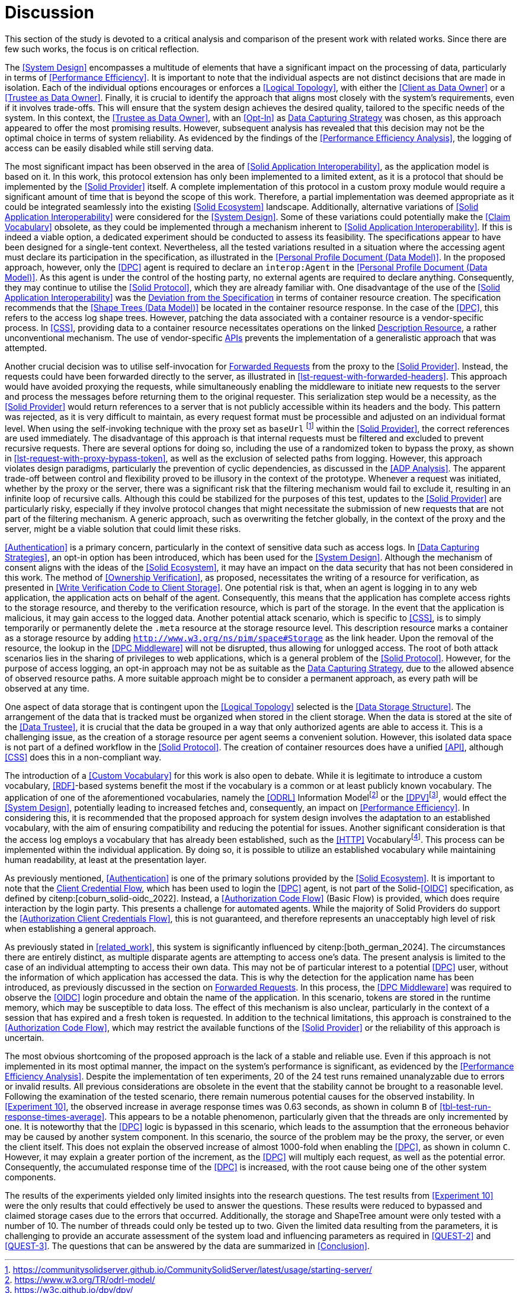 = Discussion

This section of the study is devoted to a critical analysis and comparison of the present work with related works.
Since there are few such works, the focus is on critical reflection.

// System Design
The <<System Design>> encompasses a multitude of elements that have a significant impact on the processing of data, particularly in terms of <<Performance Efficiency>>.
It is important to note that the individual aspects are not distinct decisions that are made in isolation.
Each of the individual options encourages or enforces a <<Logical Topology>>, with either the <<Client as Data Owner>> or a <<Trustee as Data Owner>>.
Finally, it is crucial to identify the approach that aligns most closely with the system's requirements, even if it involves trade-offs.
This will ensure that the system design achieves the desired quality, tailored to the specific needs of the system.
In this context, the <<Trustee as Data Owner>>, with an <<Opt-In>> as <<Data Capturing Strategies,Data Capturing Strategy>> was chosen, as this approach appeared to offer the most promising results.
However, subsequent analysis has revealed that this decision may not be the optimal choice in terms of system reliability.
As evidenced by the findings of the <<Performance Efficiency Analysis>>, the logging of access can be easily disabled while still serving data.

// Solid Application Interop
The most significant impact has been observed in the area of <<Solid Application Interoperability>>, as the application model is based on it.
In this work, this protocol extension has only been implemented to a limited extent, as it is a protocol that should be implemented by the <<Solid Provider>> itself.
A complete implementation of this protocol in a custom proxy module would require a significant amount of time that is beyond the scope of this work.
Therefore, a partial implementation was deemed appropriate as it could be integrated seamlessly into the existing <<Solid Ecosystem>> landscape.
Additionally, alternative variations of <<Solid Application Interoperability>> were considered for the <<System Design>>.
Some of these variations could potentially make the <<Claim Vocabulary>> obsolete, as they could be implemented through a mechanism inherent to <<Solid Application Interoperability>>.
If this is indeed a viable option, a dedicated experiment should be conducted to assess its feasibility.
The specifications appear to have been designed for a single-tent context.
Nevertheless, all the tested variations resulted in a situation where the accessing agent must declare its participation in the specification, as illustrated in the <<Personal Profile Document (Data Model)>>.
In the proposed approach, however, only the <<DPC>> agent is required to declare an `interop:Agent` in the <<Personal Profile Document (Data Model)>>.
As this agent is under the control of the hosting party, no external agents are required to declare anything.
Consequently, they may continue to utilise the <<Solid Protocol>>, which they are already familiar with.
One disadvantage of the use of the <<Solid Application Interoperability>> was the <<Deviation from Specification, Deviation from the Specification>> in terms of container resource creation.
The specification recommends that the <<Shape Trees (Data Model)>> be located in the container resource response.
In the case of the <<DPC>>, this refers to the access log shape trees.
However, patching the data associated with a container resource is a vendor-specific process.
In <<CSS>>, providing data to a container resource necessitates operations on the linked <<#description_resource, Description Resource>>, a rather unconventional mechanism.
The use of vendor-specific <<API,APIs>> prevents the implementation of a generalistic approach that was attempted.

// Forwarding requests
Another crucial decision was to utilise self-invocation for <<Forwarded Request, Forwarded Requests>> from the proxy to the <<Solid Provider>>.
Instead, the requests could have been forwarded directly to the server, as illustrated in xref:lst-request-with-forwarded-headers[xrefstyle=short].
This approach would have avoided proxying the requests, while simultaneously enabling the middleware to initiate new requests to the server and process the messages before returning them to the original requester.
This serialization step would be a necessity, as the <<Solid Provider>> would return references to a server that is not publicly accessible within its headers and the body.
This pattern was rejected, as it is very difficult to maintain, as every request format must be processible and adjusted on an individual format level.
When using the self-invoking technique with the proxy set as `baseUrl` footnote:[https://communitysolidserver.github.io/CommunitySolidServer/latest/usage/starting-server/] within the <<Solid Provider>>, the correct references are used immediately.
The disadvantage of this approach is that internal requests must be filtered and excluded to prevent recursive requests.
There are several options for doing so, including the use of a randomized token to bypass the proxy, as shown in xref:lst-request-with-proxy-bypass-token[xrefstyle=short], as well as the exclusion of selected paths from logging.
However, this approach violates design paradigms, particularly the prevention of cyclic dependencies, as discussed in the <<ADP Analysis>>.
The apparent trade-off between control and flexibility proved to be illusory in the context of the prototype.
Whenever a request was initiated, whether by the proxy or the server, there was a significant risk that the filtering mechanism would fail to exclude it, resulting in an infinite loop of recursive calls.
Although this could be stabilized for the purposes of this test, updates to the <<Solid Provider>> are particularly risky, especially if they involve protocol changes that might necessitate the submission of new requests that are not part of the filtering mechanism.
A generic approach, such as overwriting the fetcher globally, in the context of the proxy and the server, might be a viable solution that could limit these risks.

// Data capturing strategies
<<Authentication>> is a primary concern, particularly in the context of sensitive data such as access logs.
In <<Data Capturing Strategies>>, an opt-in option has been introduced, which has been used for the <<System Design>>.
Although the mechanism of consent aligns with the ideas of the <<Solid Ecosystem>>, it may have an impact on the data security that has not been considered in this work.
The method of <<Ownership Verification>>, as proposed, necessitates the writing of a resource for verification, as presented in <<Write Verification Code to Client Storage>>.
One potential risk is that, when an agent is logging in to any web application, the application acts on behalf of the agent.
Consequently, this means that the application has complete access rights to the storage resource, and thereby to the verification resource, which is part of the storage.
In the event that the application is malicious, it may gain access to the logged data.
Another potential attack scenario, which is specific to <<CSS>>, is to simply temporarily or permanently delete the `.meta` resource at the storage resource level.
This description resource marks a container as a storage resource by adding `http://www.w3.org/ns/pim/space#Storage` as the link header.
Upon the removal of the resource, the lookup in the <<DPC Middleware>> will not be disrupted, thus allowing for unlogged access.
The root of both attack scenarios lies in the sharing of privileges to web applications, which is a general problem of the <<Solid Protocol>>.
However, for the purpose of access logging, an opt-in approach may not be as suitable as the <<Data Capturing Strategies, Data Capturing Strategy>>, due to the allowed absence of observed resource paths.
A more suitable approach might be to consider a permanent approach, as every path will be observed at any time.

One aspect of data storage that is contingent upon the <<Logical Topology>> selected is the <<Data Storage Structure>>.
The arrangement of the data that is tracked must be organized when stored in the client storage.
When the data is stored at the site of the <<Data Trustee>>, it is crucial that the data be grouped in a way that only authorized agents are able to access it.
This is a challenging issue, as the creation of a storage resource per agent seems a convenient solution.
However, this isolated data space is not part of a defined workflow in the <<Solid Protocol>>.
The creation of container resources does have a unified <<API>>, although <<CSS>> does this in a non-compliant way.

The introduction of a <<Custom Vocabulary>> for this work is also open to debate.
While it is legitimate to introduce a custom vocabulary, <<RDF>>-based systems benefit the most if the vocabulary is a common or at least publicly known vocabulary.
The application of one of the aforementioned vocabularies, namely the <<ODRL>> Information Modelfootnote:[https://www.w3.org/TR/odrl-model/] or the <<DPV>>footnote:[https://w3c.github.io/dpv/dpv/], would effect the <<System Design>>, potentially leading to increased fetches and, consequently, an impact on <<Performance Efficiency>>.
In considering this, it is recommended that the proposed approach for system design involves the adaptation to an established vocabulary, with the aim of ensuring compatibility and reducing the potential for issues.
Another significant consideration is that the access log employs a vocabulary that has already been established, such as the <<HTTP>> Vocabularyfootnote:[https://www.w3.org/TR/HTTP-in-RDF/].
This process can be implemented within the individual application.
By doing so, it is possible to utilize an established vocabulary while maintaining human readability, at least at the presentation layer.

As previously mentioned, <<Authentication>> is one of the primary solutions provided by the <<Solid Ecosystem>>.
It is important to note that the <<Authorization Client Credentials Flow, Client Credential Flow>>, which has been used to login the <<DPC>> agent, is not part of the Solid-<<OIDC>> specification, as defined by citenp:[coburn_solid-oidc_2022].
Instead, a <<Authorization Code Flow>> (Basic Flow) is provided, which does require interaction by the login party.
This presents a challenge for automated agents.
While the majority of Solid Providers do support the <<Authorization Client Credentials Flow>>, this is not guaranteed, and therefore represents an unacceptably high level of risk when establishing a general approach.

As previously stated in xref:related_work[xrefstyle="short"], this system is significantly influenced by citenp:[both_german_2024].
The circumstances there are entirely distinct, as multiple disparate agents are attempting to access one's data.
The present analysis is limited to the case of an individual attempting to access their own data.
This may not be of particular interest to a potential <<DPC>> user, without the information of which application has accessed the data.
This is why the detection for the application name has been introduced, as previously discussed in the section on <<Forwarded Request,Forwarded Requests>>.
In this process, the <<DPC Middleware>> was required to observe the <<OIDC>> login procedure and obtain the name of the application.
In this scenario, tokens are stored in the runtime memory, which may be susceptible to data loss.
The effect of this mechanism is also unclear, particularly in the context of a session that has expired and a fresh token is requested.
In addition to the technical limitations, this approach is constrained to the <<Authorization Code Flow>>, which may restrict the available functions of the <<Solid Provider>> or the reliability of this approach is uncertain.

The most obvious shortcoming of the proposed approach is the lack of a stable and reliable use.
Even if this approach is not implemented in its most optimal manner, the impact on the system's performance is significant, as evidenced by the <<Performance Efficiency Analysis>>.
Despite the implementation of ten experiments, 20 of the 24 test runs remained unanalyzable due to errors or invalid results.
All previous considerations are obsolete in the event that the stability cannot be brought to a reasonable level.
Following the examination of the tested scenario, there remain numerous potential causes for the observed instability.
In <<Experiment 10>>, the observed increase in average response times was 0.63 seconds, as shown in column `B` of xref:tbl-test-run-response-times-average[xrefstyle=short].
This appears to be a notable phenomenon, particularly given that the threads are only incremented by one.
It is noteworthy that the <<DPC>> logic is bypassed in this scenario, which leads to the assumption that the erroneous behavior may be caused by another system component.
In this scenario, the source of the problem may be the proxy, the server, or even the client itself.
This does not explain the observed increase of almost 1000-fold when enabling the <<DPC>>, as shown in column `C`.
However, it may explain a greater portion of the increment, as the <<DPC>> will multiply each request, as well as the potential error.
Consequently, the accumulated response time of the <<DPC>> is increased, with the root cause being one of the other system components.

The results of the experiments yielded only limited insights into the research questions.
The test results from <<Experiment 10>> were the only results that could effectively be used to answer the questions.
These results were reduced to bypassed and claimed storage cases due to the errors that occurred.
Additionally, the storage and ShapeTree amount were only tested with a number of 10. The number of threads could only be tested up to two.
Given the limited data resulting from the parameters, it is challenging to provide an accurate assessment of the system load and influencing parameters as required in <<QUEST-2>> and <<QUEST-3>>.
The questions that can be answered by the data are summarized in xref:Conclusion[xrefstyle=short].
